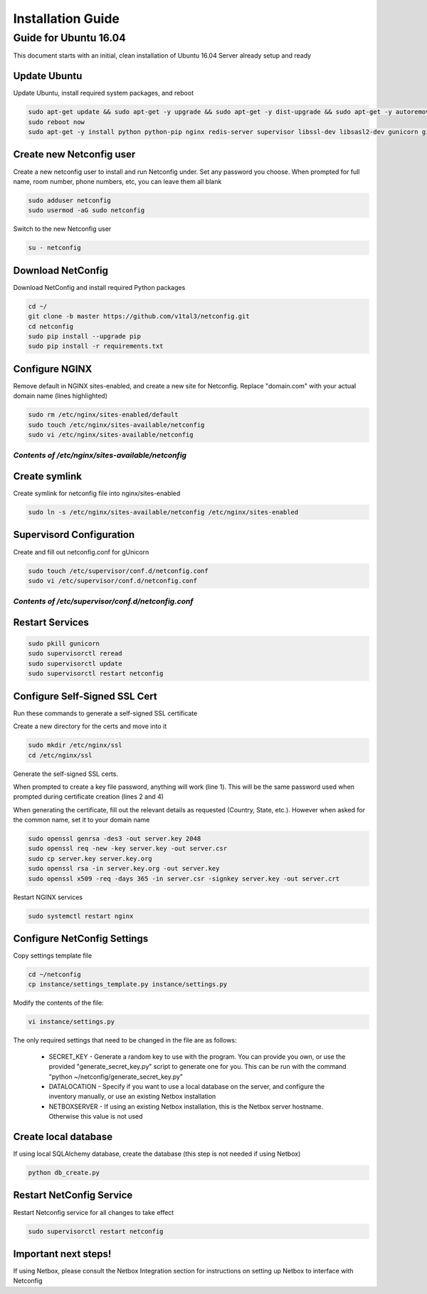 Installation Guide
==================

Guide for Ubuntu 16.04
----------------------

This document starts with an initial, clean installation of Ubuntu 16.04 Server already setup and ready


Update Ubuntu
^^^^^^^^^^^^^

Update Ubuntu, install required system packages, and reboot

.. code-block:: text

    sudo apt-get update && sudo apt-get -y upgrade && sudo apt-get -y dist-upgrade && sudo apt-get -y autoremove
    sudo reboot now
    sudo apt-get -y install python python-pip nginx redis-server supervisor libssl-dev libsasl2-dev gunicorn git


Create new Netconfig user
^^^^^^^^^^^^^^^^^^^^^^^^^

Create a new netconfig user to install and run Netconfig under.
Set any password you choose.
When prompted for full name, room number, phone numbers, etc, you can leave them all blank

.. code-block:: text

    sudo adduser netconfig
    sudo usermod -aG sudo netconfig

Switch to the new Netconfig user

.. code-block:: text

    su - netconfig


Download NetConfig
^^^^^^^^^^^^^^^^^^

Download NetConfig and install required Python packages

.. code-block:: text

    cd ~/
    git clone -b master https://github.com/v1tal3/netconfig.git
    cd netconfig
    sudo pip install --upgrade pip
    sudo pip install -r requirements.txt


Configure NGINX
^^^^^^^^^^^^^^^

Remove default in NGINX sites-enabled, and create a new site for Netconfig.
Replace "domain.com" with your actual domain name (lines highlighted)

.. code-block:: text

    sudo rm /etc/nginx/sites-enabled/default
    sudo touch /etc/nginx/sites-available/netconfig
    sudo vi /etc/nginx/sites-available/netconfig

*Contents of /etc/nginx/sites-available/netconfig*
""""""""""""""""""""""""""""""""""""""""""""""""""

.. code-block:: text
  :linenos:
  :emphasize-lines: 3, 9

    server {
        listen            80;
        server_name       netconfig.domain.com;
        return            301 https://$host$request_uri;
    }
    
    server {
        listen 443;
        server_name netconfig.domain.com;

        ssl on;
        ssl_certificate /etc/nginx/ssl/server.crt;
        ssl_certificate_key /etc/nginx/ssl/server.key;

        location / {
            proxy_pass http://localhost:8000;
            proxy_set_header Host $host;
            proxy_set_header X-Real-IP $remote_addr;
        }
        location /netconfig {
            alias    /home/netconfig/netconfig/app/;
        }
    }

Create symlink
^^^^^^^^^^^^^^

Create symlink for netconfig file into nginx/sites-enabled

.. code-block:: text

    sudo ln -s /etc/nginx/sites-available/netconfig /etc/nginx/sites-enabled


Supervisord Configuration
^^^^^^^^^^^^^^^^^^^^^^^^^

Create and fill out netconfig.conf for gUnicorn

.. code-block:: text

    sudo touch /etc/supervisor/conf.d/netconfig.conf
    sudo vi /etc/supervisor/conf.d/netconfig.conf

*Contents of /etc/supervisor/conf.d/netconfig.conf*
"""""""""""""""""""""""""""""""""""""""""""""""""""

.. code-block:: text
  :linenos:

    [program:netconfig]
    command = gunicorn app:app -b localhost:8000
    directory = /home/netconfig/netconfig
    user = netconfig

Restart Services
^^^^^^^^^^^^^^^^

.. code-block:: text

    sudo pkill gunicorn
    sudo supervisorctl reread
    sudo supervisorctl update
    sudo supervisorctl restart netconfig

Configure Self-Signed SSL Cert
^^^^^^^^^^^^^^^^^^^^^^^^^^^^^^

Run these commands to generate a self-signed SSL certificate

Create a new directory for the certs and move into it

.. code-block:: text

    sudo mkdir /etc/nginx/ssl
    cd /etc/nginx/ssl

Generate the self-signed SSL certs.

When prompted to create a key file password, anything will work (line 1).  This will be the same password used when prompted during certificate creation (lines 2 and 4)

When generating the certificate, fill out the relevant details as requested (Country, State, etc.).  However when asked for the common name, set it to your domain name

.. code-block:: text

    sudo openssl genrsa -des3 -out server.key 2048
    sudo openssl req -new -key server.key -out server.csr
    sudo cp server.key server.key.org
    sudo openssl rsa -in server.key.org -out server.key
    sudo openssl x509 -req -days 365 -in server.csr -signkey server.key -out server.crt


Restart NGINX services

.. code-block:: text

    sudo systemctl restart nginx

Configure NetConfig Settings
^^^^^^^^^^^^^^^^^^^^^^^^^^^^

Copy settings template file

.. code-block:: text

    cd ~/netconfig
    cp instance/settings_template.py instance/settings.py

Modify the contents of the file:

.. code-block:: text

    vi instance/settings.py

The only required settings that need to be changed in the file are as follows:

    * SECRET_KEY - Generate a random key to use with the program.    You can provide you own, or use the provided "generate_secret_key.py" script to generate one for you.    This can be run with the command "python ~/netconfig/generate_secret_key.py"

    * DATALOCATION - Specify if you want to use a local database on the server, and configure the inventory manually, or use an existing Netbox installation

    * NETBOXSERVER - If using an existing Netbox installation, this is the Netbox server hostname.    Otherwise this value is not used

Create local database
^^^^^^^^^^^^^^^^^^^^^

If using local SQLAlchemy database, create the database (this step is not needed if using Netbox)

.. code-block:: text

    python db_create.py

Restart NetConfig Service
^^^^^^^^^^^^^^^^^^^^^^^^^

Restart Netconfig service for all changes to take effect

.. code-block:: text

    sudo supervisorctl restart netconfig

Important next steps!
^^^^^^^^^^^^^^^^^^^^^

If using Netbox, please consult the Netbox Integration section for instructions on setting up Netbox to interface with Netconfig
